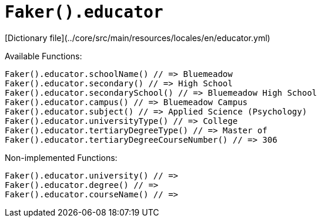 # `Faker().educator`

[Dictionary file](../core/src/main/resources/locales/en/educator.yml)

Available Functions:  
```kotlin
Faker().educator.schoolName() // => Bluemeadow
Faker().educator.secondary() // => High School
Faker().educator.secondarySchool() // => Bluemeadow High School
Faker().educator.campus() // => Bluemeadow Campus
Faker().educator.subject() // => Applied Science (Psychology)
Faker().educator.universityType() // => College
Faker().educator.tertiaryDegreeType() // => Master of
Faker().educator.tertiaryDegreeCourseNumber() // => 306
```

Non-implemented Functions:  
```kotlin
Faker().educator.university() // =>
Faker().educator.degree() // => 
Faker().educator.courseName() // => 
```
